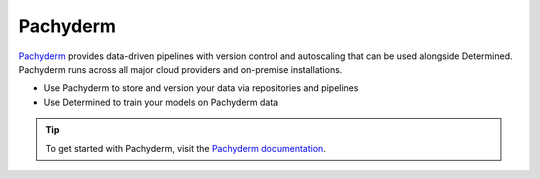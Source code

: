 ##########
 Pachyderm
##########

`Pachyderm <https://www.pachyderm.com/>`_ provides data-driven pipelines with version control and autoscaling that can be used alongside Determined. Pachyderm runs across all major cloud providers and on-premise installations. 

- Use Pachyderm to store and version your data via repositories and pipelines
- Use Determined to train your models on Pachyderm data

.. tip::
    
    To get started with Pachyderm, visit the `Pachyderm documentation <https://docs.pachyderm.com/>`_.
